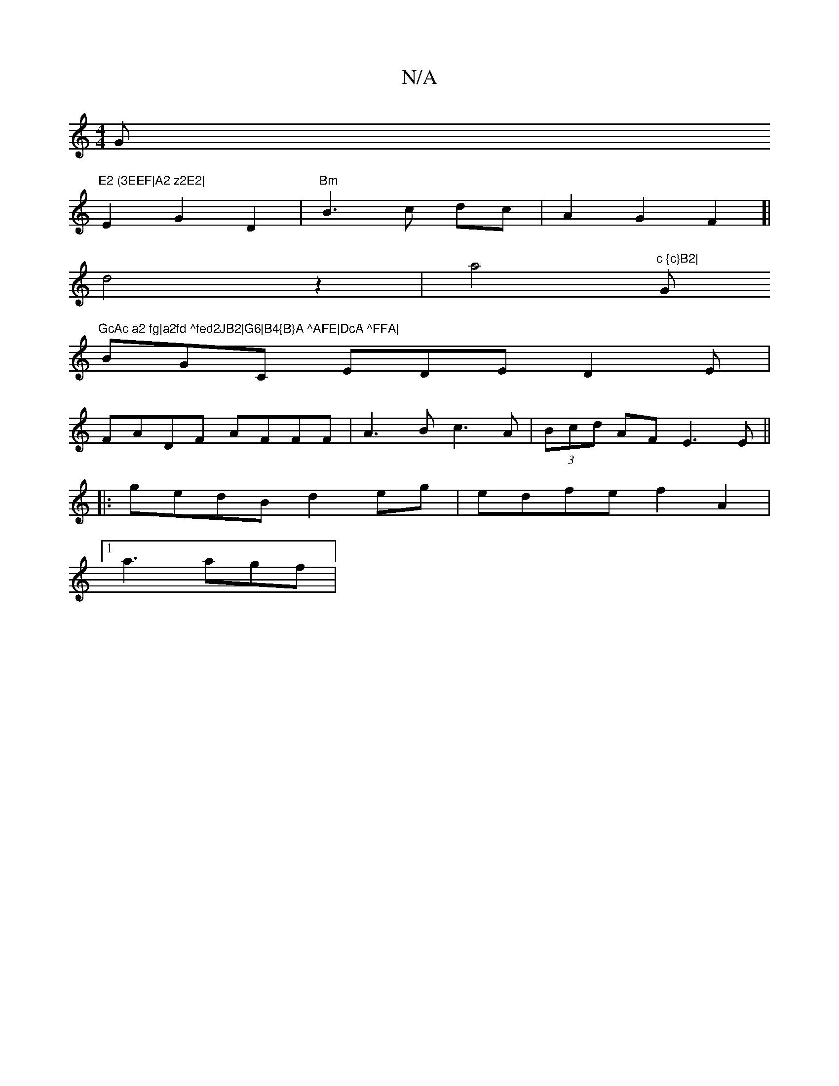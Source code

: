 X:1
T:N/A
M:4/4
R:N/A
K:Cmajor
G"E2 (3EEF|A2 z2E2|
E2G2D2 | "Bm"B3c dc|A2G2F2]|
d4z2|a4"^c {c}B2|"G"GcAc a2 fg|a2fd ^fed2JB2|G6|B4{B}A ^AFE|DcA ^FFA|
BGC EDE D2 E|
FADF AFFF|A3B c3A|(3Bcd AF E3E||
|:gedB d2eg|edfe f2 A2|
[1 a3 agf|